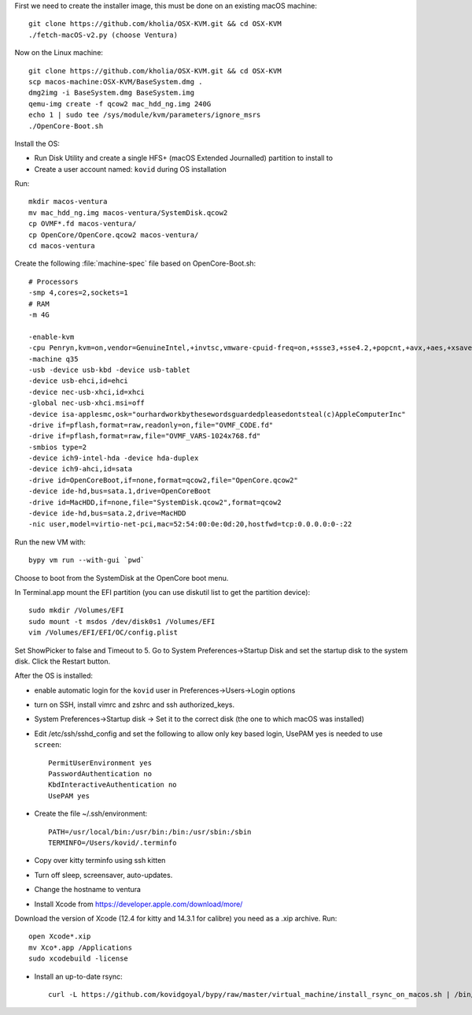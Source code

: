 First we need to create the installer image, this must be done on an existing macOS machine::

    git clone https://github.com/kholia/OSX-KVM.git && cd OSX-KVM
    ./fetch-macOS-v2.py (choose Ventura)

Now on the Linux machine::

    git clone https://github.com/kholia/OSX-KVM.git && cd OSX-KVM
    scp macos-machine:OSX-KVM/BaseSystem.dmg .
    dmg2img -i BaseSystem.dmg BaseSystem.img
    qemu-img create -f qcow2 mac_hdd_ng.img 240G
    echo 1 | sudo tee /sys/module/kvm/parameters/ignore_msrs
    ./OpenCore-Boot.sh

Install the OS:


* Run Disk Utility and create a single HFS+ (macOS Extended Journalled) partition to install to

* Create a user account named: ``kovid`` during OS installation

Run::

    mkdir macos-ventura
    mv mac_hdd_ng.img macos-ventura/SystemDisk.qcow2
    cp OVMF*.fd macos-ventura/
    cp OpenCore/OpenCore.qcow2 macos-ventura/
    cd macos-ventura

Create the following :file:`machine-spec` file based on OpenCore-Boot.sh::

    # Processors
    -smp 4,cores=2,sockets=1
    # RAM
    -m 4G

    -enable-kvm
    -cpu Penryn,kvm=on,vendor=GenuineIntel,+invtsc,vmware-cpuid-freq=on,+ssse3,+sse4.2,+popcnt,+avx,+aes,+xsave,+xsaveopt,check
    -machine q35
    -usb -device usb-kbd -device usb-tablet
    -device usb-ehci,id=ehci
    -device nec-usb-xhci,id=xhci
    -global nec-usb-xhci.msi=off
    -device isa-applesmc,osk="ourhardworkbythesewordsguardedpleasedontsteal(c)AppleComputerInc"
    -drive if=pflash,format=raw,readonly=on,file="OVMF_CODE.fd"
    -drive if=pflash,format=raw,file="OVMF_VARS-1024x768.fd"
    -smbios type=2
    -device ich9-intel-hda -device hda-duplex
    -device ich9-ahci,id=sata
    -drive id=OpenCoreBoot,if=none,format=qcow2,file="OpenCore.qcow2"
    -device ide-hd,bus=sata.1,drive=OpenCoreBoot
    -drive id=MacHDD,if=none,file="SystemDisk.qcow2",format=qcow2
    -device ide-hd,bus=sata.2,drive=MacHDD
    -nic user,model=virtio-net-pci,mac=52:54:00:0e:0d:20,hostfwd=tcp:0.0.0.0:0-:22

Run the new VM with::

    bypy vm run --with-gui `pwd`

Choose to boot from the SystemDisk at the OpenCore boot menu.

In Terminal.app mount the EFI partition (you can use diskutil list to get the partition device)::

    sudo mkdir /Volumes/EFI
    sudo mount -t msdos /dev/disk0s1 /Volumes/EFI
    vim /Volumes/EFI/EFI/OC/config.plist

Set ShowPicker to false and Timeout to 5. Go to System Preferences->Startup
Disk and set the startup disk to the system disk. Click the Restart button.


After the OS is installed:

* enable automatic login for the ``kovid`` user in Preferences->Users->Login
  options

* turn on SSH, install vimrc and zshrc and ssh authorized_keys.

* System Preferences->Startup disk -> Set it to the correct disk (the one to
  which macOS was installed)

* Edit /etc/ssh/sshd_config and set the following to allow only key based login,
  UsePAM yes is needed to use ``screen``::

    PermitUserEnvironment yes
    PasswordAuthentication no
    KbdInteractiveAuthentication no
    UsePAM yes

* Create the file ~/.ssh/environment::

    PATH=/usr/local/bin:/usr/bin:/bin:/usr/sbin:/sbin
    TERMINFO=/Users/kovid/.terminfo

* Copy over kitty terminfo using ssh kitten

* Turn off sleep, screensaver, auto-updates.

* Change the hostname to ventura

* Install Xcode from https://developer.apple.com/download/more/
Download the version of Xcode (12.4 for kitty and 14.3.1 for calibre) you need as a .xip archive. Run::

    open Xcode*.xip
    mv Xco*.app /Applications
    sudo xcodebuild -license

* Install an up-to-date rsync::

    curl -L https://github.com/kovidgoyal/bypy/raw/master/virtual_machine/install_rsync_on_macos.sh | /bin/zsh /dev/stdin

